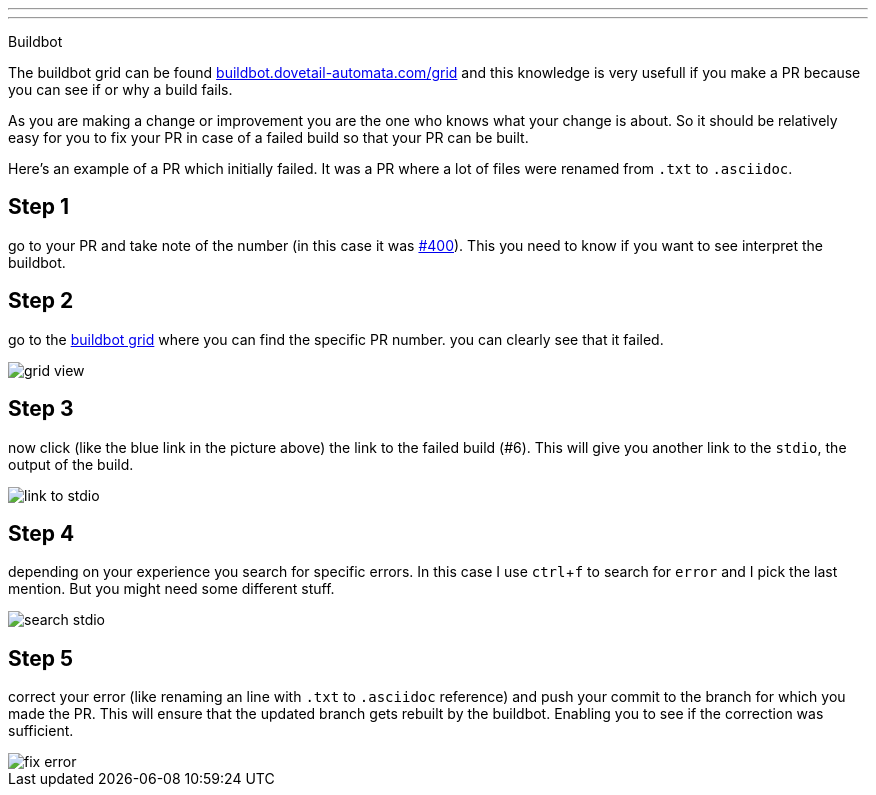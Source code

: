 ---
---

:skip-front-matter:

Buildbot
//__========

The buildbot grid can be found link:http://buildbot.dovetail-automata.com/grid[buildbot.dovetail-automata.com/grid]
and this knowledge is very usefull if you make a PR because you can see if or why
a build fails.

As you are making a change or improvement you are the one who knows what your
change is about. So it should be relatively easy for you to fix your PR in case
of a failed build so that your PR can be built.

Here's an example of a PR which initially failed. It was a PR where a lot of
files were renamed from `.txt` to `.asciidoc`.

== Step 1

go to your PR and take note of the number (in this case it was
link:https://github.com/machinekit/machinekit/pull/400[#400]). This you need
to know if you want to see interpret the buildbot.

== Step 2

go to the link:http://buildbot.dovetail-automata.com/grid[buildbot grid]
where you can find the specific PR number. you can clearly see that it failed.

image::images/grid-view.png[scale="50%"]

== Step 3

now click (like the blue link in the picture above) the link to the
failed build (#6). This will give you another link to the `stdio`, the output of
the build.

image::images/link-to-stdio.png[]

== Step 4

depending on your experience you search for specific errors. In this
case I use `ctrl`+`f` to search for `error` and I pick the last mention. But
you might need some different stuff.

image::images/search-stdio.png[]

== Step 5

correct your error (like renaming an line with `.txt` to `.asciidoc`
reference) and push your commit to the branch for which you made the PR.
This will ensure that the updated branch gets rebuilt by the buildbot. Enabling
you to see if the correction was sufficient.

image::images/fix-error.png[]
